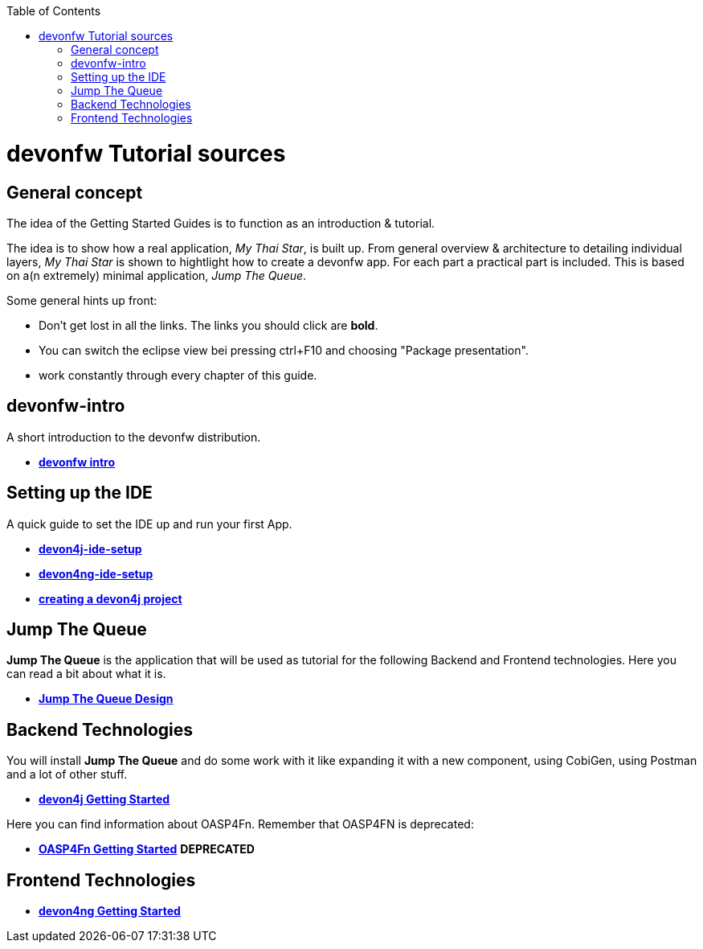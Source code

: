 :toc: macro
toc::[]

= devonfw Tutorial sources

== General concept

The idea of the Getting Started Guides is to function as an introduction & tutorial. 

The idea is to show how a real application, _My Thai Star_, is built up. From general overview & architecture to detailing individual layers, _My Thai Star_ is shown to hightlight how to create a devonfw app. For each part a practical part is included. This is based on a(n extremely) minimal application, _Jump The Queue_.

Some general hints up front: 

- Don't get lost in all the links. The links you should click are **bold**.
- You can switch the eclipse view bei pressing ctrl+F10 and choosing "Package presentation". 
- work constantly through every chapter of this guide.


== devonfw-intro

A short introduction to the devonfw distribution.

- link:devonfw-intro[**devonfw intro**]

== Setting up the IDE

A quick guide to set the IDE up and run your first App.

- link:devon4j-ide-setup[**devon4j-ide-setup**]

- link:devon4ng-ide-setup[**devon4ng-ide-setup**]

- link:devon4j-creating-a-project[**creating a devon4j project**]



== Jump The Queue 

**Jump The Queue** is the application that will be used as tutorial for the following Backend and Frontend technologies. Here you can read a bit about what it is.

- link:jump-the-queue-design[**Jump The Queue Design**] 


== Backend Technologies

You will install **Jump The Queue** and do some work with it like expanding it with a new component, using CobiGen, using Postman and a lot of other stuff.

- link:devon4j-getting-started-home[**devon4j Getting Started**]

Here you can find information about OASP4Fn. Remember that OASP4FN is deprecated:

- link:OASP4FnGettingStartedHome[**OASP4Fn Getting Started**] **DEPRECATED**


== Frontend Technologies

- link:devon4ng-getting-started-home[**devon4ng Getting Started**]

 
